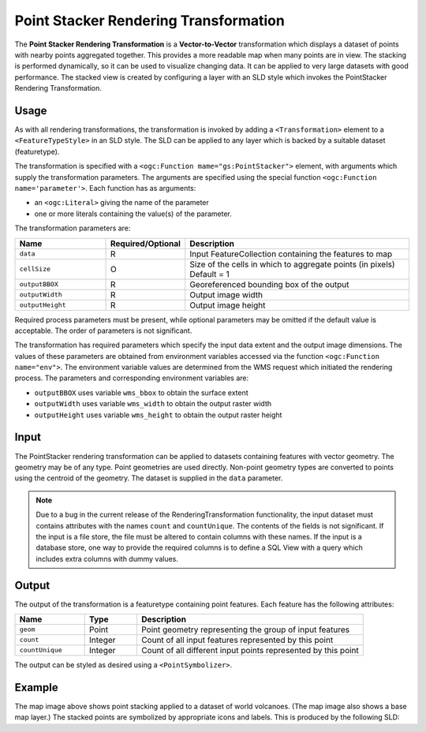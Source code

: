 .. _rt_pointstack:


Point Stacker Rendering Transformation
======================================

The **Point Stacker Rendering Transformation** 
is a **Vector-to-Vector** transformation which
displays a dataset of points with nearby points aggregated together. 
This provides a more readable map when many points are in view.
The stacking is performed dynamically, so it can be used to visualize changing data.
It can be applied to very large datasets with good performance.   
The stacked view is created by configuring a layer 
with an SLD style which invokes the PointStacker Rendering Transformation.  

.. figure:: img/pointstacker-volcanoes.png
   :align: center

Usage
-----

As with all rendering transformations, the transformation is invoked
by adding a ``<Transformation>`` element to a ``<FeatureTypeStyle>`` in an SLD style.
The SLD can be applied to any layer which is backed by a suitable dataset (featuretype). 

The transformation is specified with a ``<ogc:Function mame="gs:PointStacker">`` element, 
with arguments which supply the transformation parameters.  
The arguments are specified 
using the special function ``<ogc:Function name='parameter'>``.  
Each function has as arguments:

* an ``<ogc:Literal>`` giving the name of the parameter
* one or more literals containing the value(s) of the parameter. 

The transformation parameters are:

.. list-table::
   :widths: 25 10 65 
   
   * - **Name** 
     - **Required/Optional**
     - **Description**
   * - ``data``
     - R
     - Input FeatureCollection containing the features to map  
   * - ``cellSize``     
     - O     
     - Size of the cells in which to aggregate points (in pixels)   Default = 1
   * - ``outputBBOX``     
     - R     
     - Georeferenced bounding box of the output
   * - ``outputWidth``     
     - R     
     - Output image width
   * - ``outputHeight``     
     - R     
     - Output image height

Required process parameters must be present, while optional parameters may be omitted if the default value is acceptable.  
The order of parameters is not significant.

The transformation has required parameters which specify the input data extent and the output image dimensions.  
The values of these parameters are obtained from environment variables accessed via the function ``<ogc:Function name="env">``. 
The environment variable values are determined from the WMS request which initiated the rendering process. 
The parameters and corresponding environment variables are:

* ``outputBBOX`` uses variable ``wms_bbox`` to obtain the surface extent
* ``outputWidth`` uses variable ``wms_width`` to obtain the output raster width
* ``outputHeight`` uses variable ``wms_height`` to obtain the output raster height

Input
-----

The PointStacker rendering transformation can be applied to datasets 
containing features with vector geometry. 
The geometry may be of any type.  
Point geometries are used directly.  
Non-point geometry types are converted to points using the centroid of the geometry.   
The dataset is supplied in the ``data`` parameter.

.. note:: Due to a bug in the current release of the RenderingTransformation functionality, 
          the input dataset must contains attributes with the names ``count`` and ``countUnique``.  
          The contents of the fields is not significant.  
          If the input is a file store, the file must be altered to contain columns with these names.  
          If the input is a database store, one way to provide the required columns is to define a SQL View with a query which includes extra columns with dummy values.   


Output 
------

The output of the transformation is a featuretype containing point features.
Each feature has the following attributes:

.. list-table::
   :widths: 20 15 65 
   
   * - **Name** 
     - **Type**
     - **Description**
   * - ``geom``
     - Point
     - Point geometry representing the group of input features  
   * - ``count``
     - Integer
     - Count of all input features represented by this point  
   * - ``countUnique``
     - Integer
     - Count of all different input points represented by this point  


The output can be styled as desired using a ``<PointSymbolizer>``.  

Example
-------

The map image above shows point stacking applied to a dataset of world volcanoes.
(The map image also shows a base map layer.)
The stacked points are symbolized by appropriate icons and labels.
This is produced by the following SLD:


.. code-block:: xml
   :linenos:
   
     <?xml version="1.0" encoding="ISO-8859-1"?>
     <StyledLayerDescriptor version="1.0.0" 
      xsi:schemaLocation="http://www.opengis.net/sld StyledLayerDescriptor.xsd" 
      xmlns="http://www.opengis.net/sld" 
      xmlns:ogc="http://www.opengis.net/ogc" 
      xmlns:xlink="http://www.w3.org/1999/xlink" 
      xmlns:xsi="http://www.w3.org/2001/XMLSchema-instance">
       <NamedLayer>
         <Name>vol_stacked_point</Name>
         <UserStyle>
         <!-- Styles can have names, titles and abstracts -->
           <Title>Stacked Point</Title>
           <Abstract>Volcanoes using stacked points</Abstract>
           <FeatureTypeStyle>
          <Transformation>
            <ogc:Function name="gs:PointStacker">
              <ogc:Function name="parameter">
                <ogc:Literal>data</ogc:Literal>
              </ogc:Function>
              <ogc:Function name="parameter">
                <ogc:Literal>cellSize</ogc:Literal>
                <ogc:Literal>30</ogc:Literal>
              </ogc:Function>
              <ogc:Function name="parameter">
                <ogc:Literal>outputBBOX</ogc:Literal>
                <ogc:Function name="env">
               <ogc:Literal>wms_bbox</ogc:Literal>
                </ogc:Function>
              </ogc:Function>
              <ogc:Function name="parameter">
                <ogc:Literal>outputWidth</ogc:Literal>
                <ogc:Function name="env">
               <ogc:Literal>wms_width</ogc:Literal>
                </ogc:Function>
              </ogc:Function>
              <ogc:Function name="parameter">
                <ogc:Literal>outputHeight</ogc:Literal>
                <ogc:Function name="env">
               <ogc:Literal>wms_height</ogc:Literal>
                </ogc:Function>
              </ogc:Function>
            </ogc:Function>
          </Transformation>
          <Rule>
            <Name>rule1</Name>
            <Title>Volcano</Title>
            <ogc:Filter>
           <ogc:PropertyIsLessThanOrEqualTo>
             <ogc:PropertyName>count</ogc:PropertyName>
             <ogc:Literal>1</ogc:Literal>
           </ogc:PropertyIsLessThanOrEqualTo>
            </ogc:Filter>
              <PointSymbolizer>
                <Graphic>
               <Mark>
                 <WellKnownName>triangle</WellKnownName>
                 <Fill>
                   <CssParameter name="fill">#FF0000</CssParameter>
                 </Fill>
               </Mark>
                <Size>8</Size>
              </Graphic>
            </PointSymbolizer>
          </Rule>
          <Rule>
            <Name>rule29</Name>
            <Title>2-9 Volcanoes</Title>
            <ogc:Filter>
           <ogc:PropertyIsBetween>
            <ogc:PropertyName>count</ogc:PropertyName>
            <ogc:LowerBoundary>
             <ogc:Literal>2</ogc:Literal>
            </ogc:LowerBoundary>
            <ogc:UpperBoundary>
             <ogc:Literal>9</ogc:Literal>
            </ogc:UpperBoundary>
           </ogc:PropertyIsBetween>
            </ogc:Filter>
              <PointSymbolizer>
                <Graphic>
               <Mark>
                 <WellKnownName>circle</WellKnownName>
                 <Fill>
                   <CssParameter name="fill">#AA0000</CssParameter>
                 </Fill>
               </Mark>
                <Size>14</Size>
              </Graphic>
            </PointSymbolizer>
            <TextSymbolizer>
              <Label>
               <ogc:PropertyName>count</ogc:PropertyName>
              </Label>
              <Font>
                <CssParameter name="font-family">Arial</CssParameter>
                <CssParameter name="font-size">12</CssParameter>
                <CssParameter name="font-weight">bold</CssParameter>
              </Font> 
              <LabelPlacement>
                <PointPlacement>
                <AnchorPoint>
                  <AnchorPointX>0.5</AnchorPointX>
                  <AnchorPointY>0.8</AnchorPointY>
                </AnchorPoint>
                 </PointPlacement>
              </LabelPlacement>
              <Stroke>
                <CssParameter name="stroke">#ffffff</CssParameter>
              </Stroke>
             <Halo>
                <Radius>2</Radius>
                <Fill> 
               <CssParameter name="fill">#AA0000</CssParameter> 
               <CssParameter name="fill-opacity">0.9</CssParameter> 
                </Fill> 
            </Halo>
            <Fill>
              <CssParameter name="fill">#FFFFFF</CssParameter>
              <CssParameter name="fill-opacity">1.0</CssParameter>
            </Fill>
            </TextSymbolizer>
          </Rule>
          <Rule>
            <Name>rule10</Name>
            <Title>> 10 Volcanoes</Title>
            <ogc:Filter>
           <ogc:PropertyIsGreaterThan>
             <ogc:PropertyName>count</ogc:PropertyName>
             <ogc:Literal>9</ogc:Literal>
           </ogc:PropertyIsGreaterThan>
            </ogc:Filter>
              <PointSymbolizer>
                <Graphic>
               <Mark>
                 <WellKnownName>circle</WellKnownName>
                 <Fill>
                   <CssParameter name="fill">#AA0000</CssParameter>
                 </Fill>
               </Mark>
                <Size>22</Size>
              </Graphic>
            </PointSymbolizer>
            <TextSymbolizer>
              <Label>
               <ogc:PropertyName>count</ogc:PropertyName>
              </Label>
              <Font>
                <CssParameter name="font-family">Arial</CssParameter>
                <CssParameter name="font-size">12</CssParameter>
                <CssParameter name="font-weight">bold</CssParameter>
              </Font> 
              <LabelPlacement>
                <PointPlacement>
                <AnchorPoint>
                  <AnchorPointX>0.5</AnchorPointX>
                  <AnchorPointY>0.8</AnchorPointY>
                </AnchorPoint>
                 </PointPlacement>
              </LabelPlacement>
              <Stroke>
                <CssParameter name="stroke">#ffffff</CssParameter>
              </Stroke>
             <Halo>
                <Radius>2</Radius>
                <Fill> 
               <CssParameter name="fill">#AA0000</CssParameter> 
               <CssParameter name="fill-opacity">0.9</CssParameter> 
                </Fill> 
            </Halo>
            <Fill>
              <CssParameter name="fill">#FFFFFF</CssParameter>
              <CssParameter name="fill-opacity">1.0</CssParameter>
            </Fill>
            </TextSymbolizer>
          </Rule>
           </FeatureTypeStyle>
         </UserStyle>
       </NamedLayer>
     </StyledLayerDescriptor>

